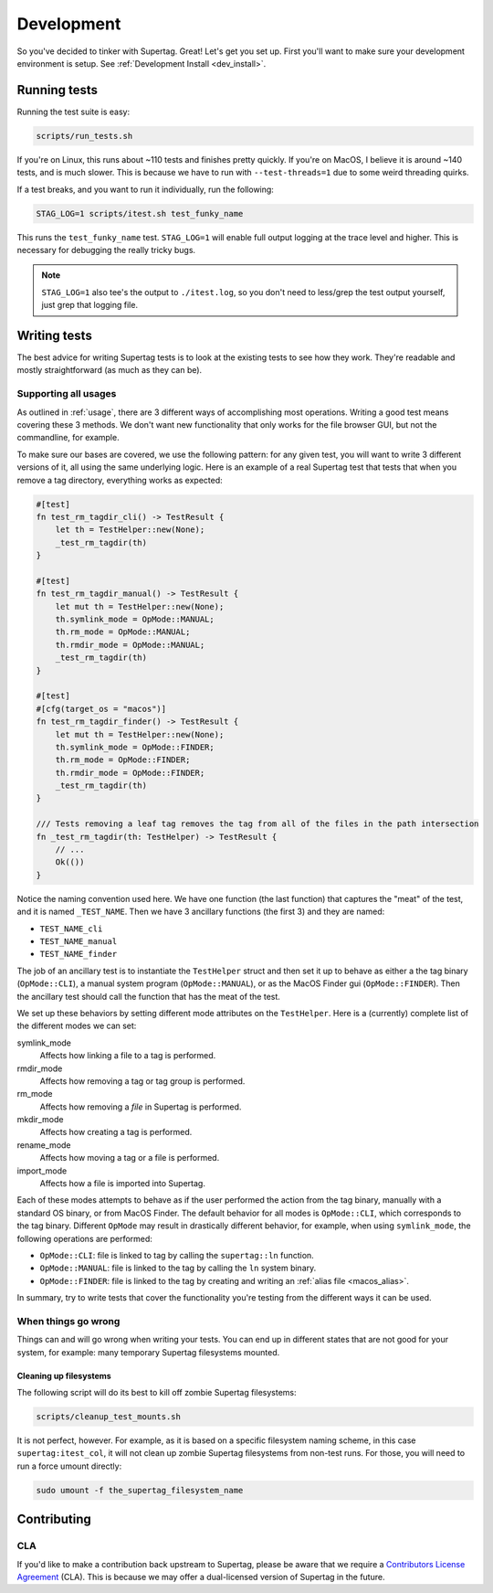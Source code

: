 Development
###########

So you've decided to tinker with Supertag. Great! Let's get you set up. First you'll want to make sure your
development environment is setup. See :ref:`Development Install <dev_install>`.

Running tests
*************

Running the test suite is easy:

.. code-block:: bash

    scripts/run_tests.sh

If you're on Linux, this runs about ~110 tests and finishes pretty quickly. If you're on MacOS, I believe it is around
~140 tests, and is much slower. This is because we have to run with ``--test-threads=1`` due to some weird threading
quirks.

If a test breaks, and you want to run it individually, run the following:

.. code-block:: bash

    STAG_LOG=1 scripts/itest.sh test_funky_name

This runs the ``test_funky_name`` test. ``STAG_LOG=1`` will enable full output logging at the trace level and higher.
This is necessary for debugging the really tricky bugs.

.. note::

    ``STAG_LOG=1`` also tee's the output to ``./itest.log``, so you don't need to less/grep the test output yourself,
    just grep that logging file.

Writing tests
*************

The best advice for writing Supertag tests is to look at the existing tests to see how they work. They're readable
and mostly straightforward (as much as they can be).

Supporting all usages
=====================

As outlined in :ref:`usage`, there are 3 different ways of accomplishing most operations. Writing a good test means
covering these 3 methods. We don't want new functionality that only works for the file browser GUI, but not the
commandline, for example.

To make sure our bases are covered, we use the following pattern: for any given test, you will want to write 3 different
versions of it, all using the same underlying logic. Here is an example of a real Supertag test that tests that when
you remove a tag directory, everything works as expected:

.. code-block:: rust

    #[test]
    fn test_rm_tagdir_cli() -> TestResult {
        let th = TestHelper::new(None);
        _test_rm_tagdir(th)
    }

    #[test]
    fn test_rm_tagdir_manual() -> TestResult {
        let mut th = TestHelper::new(None);
        th.symlink_mode = OpMode::MANUAL;
        th.rm_mode = OpMode::MANUAL;
        th.rmdir_mode = OpMode::MANUAL;
        _test_rm_tagdir(th)
    }

    #[test]
    #[cfg(target_os = "macos")]
    fn test_rm_tagdir_finder() -> TestResult {
        let mut th = TestHelper::new(None);
        th.symlink_mode = OpMode::FINDER;
        th.rm_mode = OpMode::FINDER;
        th.rmdir_mode = OpMode::FINDER;
        _test_rm_tagdir(th)
    }

    /// Tests removing a leaf tag removes the tag from all of the files in the path intersection
    fn _test_rm_tagdir(th: TestHelper) -> TestResult {
        // ...
        Ok(())
    }

Notice the naming convention used here. We have one function (the last function) that captures the "meat" of the test,
and it is named ``_TEST_NAME``. Then we have 3 ancillary functions (the first 3) and they are named:

- ``TEST_NAME_cli``
- ``TEST_NAME_manual``
- ``TEST_NAME_finder``

The job of an ancillary test is to instantiate the ``TestHelper`` struct and then set it up to behave as either a
the tag binary (``OpMode::CLI``), a manual system program (``OpMode::MANUAL``), or as the MacOS Finder gui
(``OpMode::FINDER``). Then the ancillary test should call the function that has the meat of the test.

We set up these behaviors by setting different mode attributes on the ``TestHelper``.
Here is a (currently) complete list of the different modes we can set:

symlink_mode
    Affects how linking a file to a tag is performed.

rmdir_mode
    Affects how removing a tag or tag group is performed.

rm_mode
    Affects how removing a *file* in Supertag is performed.

mkdir_mode
    Affects how creating a tag is performed.

rename_mode
    Affects how moving a tag or a file is performed.

import_mode
    Affects how a file is imported into Supertag.

Each of these modes attempts to behave as if the user performed the action from the tag binary, manually with a
standard OS binary, or from MacOS Finder. The default behavior for all modes is ``OpMode::CLI``, which corresponds to
the tag binary. Different ``OpMode`` may result in drastically different behavior, for example, when using
``symlink_mode``, the following operations are performed:

- ``OpMode::CLI``: file is linked to tag by calling the ``supertag::ln`` function.
- ``OpMode::MANUAL``: file is linked to the tag by calling the ``ln`` system binary.
- ``OpMode::FINDER``: file is linked to the tag by creating and writing an :ref:`alias file <macos_alias>`.

In summary, try to write tests that cover the functionality you're testing from the different ways it can be used.

When things go wrong
=====================

Things can and will go wrong when writing your tests. You can end up in different states that are not good for your
system, for example: many temporary Supertag filesystems mounted.

Cleaning up filesystems
-----------------------

The following script will do its best to kill off zombie Supertag filesystems:

.. code-block:: bash

    scripts/cleanup_test_mounts.sh

It is not perfect, however. For example, as it is based on a specific filesystem naming scheme, in this case
``supertag:itest_col``, it will not clean up zombie Supertag filesystems from non-test runs. For those, you will need
to run a force umount directly:

.. code-block:: bash

    sudo umount -f the_supertag_filesystem_name


Contributing
************

CLA
===

If you'd like to make a contribution back upstream to Supertag, please be aware that we require a `Contributors
License Agreement <cla/index.html>`_ (CLA). This is because we
may offer a dual-licensed version of Supertag in the future.